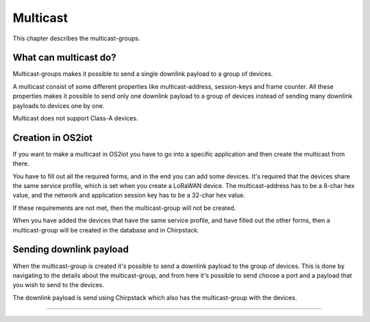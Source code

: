 Multicast
======================

This chapter describes the multicast-groups.

What can multicast do?
---------------------------------------------
Multicast-groups makes it possible to send a single downlink payload to a group of devices.

A multicast consist of some different properties like multicast-address, session-keys and frame counter. All these properties makes it possible to send only one downlink payload to a group
of devices instead of sending many downlink payloads to devices one by one.

Multicast does not support Class-A devices.

Creation in OS2iot
-------------------
If you want to make a multicast in OS2iot you have to go into a specific application and then create the multicast from there.

You have to fill out all the required forms, and in the end you can add some devices. It's required that the devices share the same service profile, which is set when you create a LoRaWAN device.
The multicast-address has to be a 8-char hex value, and the network and application session key has to be a 32-char hex value. 

If these requirements are not met, then the multicast-group will not be created.

When you have added the devices that have the same service profile, and have filled out the other forms, then a multicast-group will be created in the database and in Chirpstack.

Sending downlink payload
-------------------------

When the multicast-group is created it's possible to send a downlink payload to the group of devices. This is done by navigating to the details about the multicast-group, and from here it's possible to send choose a port and a payload that you wish to send to the devices.

The downlink payload is send using Chirpstack which also has the multicast-group with the devices.  

------------

